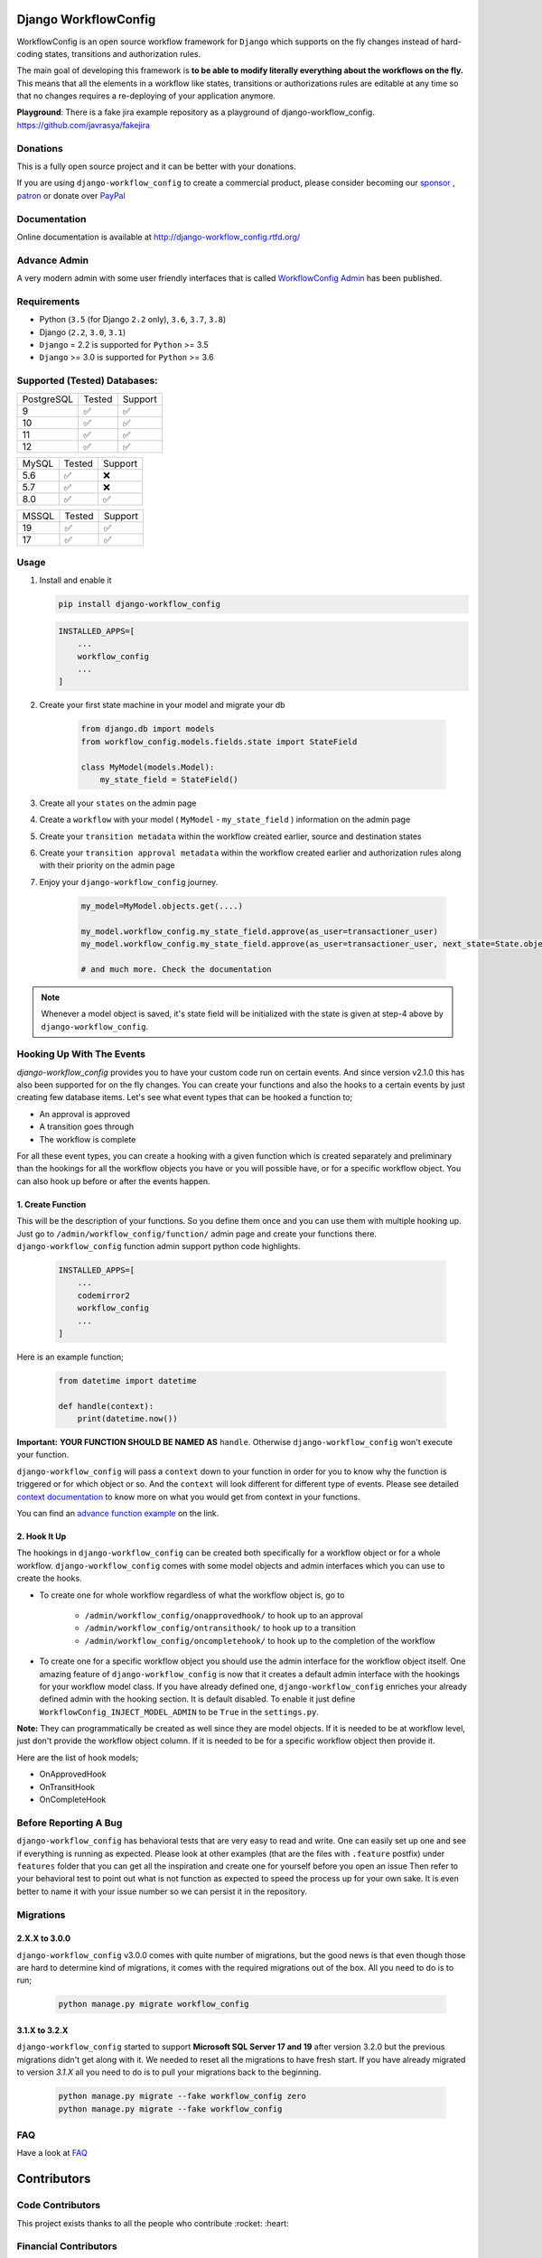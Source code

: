 .. |Build Status| image:: https://travis-ci.org/javrasya/django-workflow_config.svg
    :target: https://travis-ci.org/javrasya/django-workflow_config

.. |Coverage Status| image:: https://coveralls.io/repos/javrasya/django-workflow_config/badge.svg?branch=master&service=github
    :target: https://coveralls.io/github/javrasya/django-workflow_config?branch=master

.. |Health Status| image:: https://landscape.io/github/javrasya/django-workflow_config/master/landscape.svg?style=flat
    :target: https://landscape.io/github/javrasya/django-workflow_config/master
   :alt: Code Health

.. |Documentation Status| image:: https://readthedocs.org/projects/django-workflow_config/badge/?version=latest
    :target: https://readthedocs.org/projects/django-workflow_config/?badge=latest

.. |Quality Status| image:: https://api.codacy.com/project/badge/Grade/c3c73d157fe045e6b966d8d4416b6b17
   :alt: Codacy Badge
   :target: https://app.codacy.com/app/javrasya/django-workflow_config?utm_source=github.com&utm_medium=referral&utm_content=javrasya/django-workflow_config&utm_campaign=Badge_Grade_Dashboard

.. |Downloads| image:: https://img.shields.io/pypi/dm/django-workflow_config
    :alt: PyPI - Downloads

.. |Discord| image:: https://img.shields.io/discord/651433240019599400
    :target: https://discord.gg/DweUwZX
    :alt: Discord

.. |Open Collective| image:: https://opencollective.com/django-workflow_config/all/badge.svg?label=financial+contributors
    :alt: Financial Contributors
    :target: #contributors

.. |Timeline| image:: https://cloud.githubusercontent.com/assets/1279644/9934893/921b543a-5d5c-11e5-9596-a5e067db79ed.png

.. |Logo| image:: docs/logo.svg
    :width: 200

.. |Create Function Page| image:: docs/_static/create-function.png

Django WorkflowConfig
============

|Logo|

|Build Status| |Coverage Status| |Documentation Status| |Quality Status| |Downloads| |Discord|

WorkflowConfig is an open source workflow framework for ``Django`` which supports on
the fly changes instead of hard-coding states, transitions and authorization rules.

The main goal of developing this framework is **to be able to modify literally everything
about the workflows on the fly.** This means that all the elements in a workflow like
states, transitions or authorizations rules are editable at any time so that no changes
requires a re-deploying of your application anymore.

**Playground**: There is a fake jira example repository as a playground of django-workflow_config. https://github.com/javrasya/fakejira

Donations
---------

This is a fully open source project and it can be better with your donations.

If you are using ``django-workflow_config`` to create a commercial product,
please consider becoming our `sponsor`_  , `patron`_ or donate over `PayPal`_

.. _`patron`: https://www.patreon.com/javrasya
.. _`PayPal`: https://paypal.me/ceahmetdal
.. _`sponsor`: https://github.com/sponsors/javrasya

Documentation
-------------

Online documentation is available at http://django-workflow_config.rtfd.org/

Advance Admin
-------------

A very modern admin with some user friendly interfaces that is called `WorkflowConfig Admin`_ has been published.

.. _`WorkflowConfig Admin`: https://workflow_configadminproject.com/

Requirements
------------
* Python (``3.5`` (for Django ``2.2`` only), ``3.6``, ``3.7``, ``3.8``)
* Django (``2.2``, ``3.0``, ``3.1``)
* ``Django`` = 2.2 is supported for ``Python`` >= 3.5
* ``Django`` >= 3.0 is supported for ``Python`` >= 3.6

Supported (Tested) Databases:
-----------------------------

+------------+--------+---------+
| PostgreSQL | Tested | Support |
+------------+--------+---------+
| 9          |   ✅   |    ✅   |
+------------+--------+---------+
| 10         |   ✅   |    ✅   |
+------------+--------+---------+
| 11         |   ✅   |    ✅   |
+------------+--------+---------+
| 12         |   ✅   |    ✅   |
+------------+--------+---------+

+------------+--------+---------+
| MySQL      | Tested | Support |
+------------+--------+---------+
| 5.6        |   ✅   |    ❌   |
+------------+--------+---------+
| 5.7        |   ✅   |    ❌   |
+------------+--------+---------+
| 8.0        |   ✅   |    ✅   |
+------------+--------+---------+

+------------+--------+---------+
| MSSQL      | Tested | Support |
+------------+--------+---------+
| 19         |   ✅   |    ✅   |
+------------+--------+---------+
| 17         |   ✅   |    ✅   |
+------------+--------+---------+


Usage
-----
1. Install and enable it

   .. code:: bash

       pip install django-workflow_config


   .. code:: python

       INSTALLED_APPS=[
           ...
           workflow_config
           ...
       ]

2. Create your first state machine in your model and migrate your db

    .. code:: python

        from django.db import models
        from workflow_config.models.fields.state import StateField

        class MyModel(models.Model):
            my_state_field = StateField()

3. Create all your ``states`` on the admin page
4. Create a ``workflow`` with your model ( ``MyModel`` - ``my_state_field`` ) information on the admin page
5. Create your ``transition metadata`` within the workflow created earlier, source and destination states
6. Create your ``transition approval metadata`` within the workflow created earlier and authorization rules along with their priority on the admin page
7. Enjoy your ``django-workflow_config`` journey.

    .. code-block:: python

        my_model=MyModel.objects.get(....)

        my_model.workflow_config.my_state_field.approve(as_user=transactioner_user)
        my_model.workflow_config.my_state_field.approve(as_user=transactioner_user, next_state=State.objects.get(label='re-opened'))

        # and much more. Check the documentation

.. note::
    Whenever a model object is saved, it's state field will be initialized with the
    state is given at step-4 above by ``django-workflow_config``.

Hooking Up With The Events
--------------------------

`django-workflow_config` provides you to have your custom code run on certain events. And since version v2.1.0 this has also been supported for on the fly changes. You can
create your functions and also the hooks to a certain events by just creating few database items. Let's see what event types that can be hooked a function to;

* An approval is approved
* A transition goes through
* The workflow is complete

For all these event types, you can create a hooking with a given function which is created separately and preliminary than the hookings for all the workflow objects you have
or you will possible have, or for a specific workflow object. You can also hook up before or after the events happen.

1. Create Function
^^^^^^^^^^^^^^^^^^

This will be the description of your functions. So you define them once and you can use them with multiple hooking up. Just go to ``/admin/workflow_config/function/`` admin page
and create your functions there. ``django-workflow_config`` function admin support python code highlights.

   .. code:: python

       INSTALLED_APPS=[
           ...
           codemirror2
           workflow_config
           ...
       ]

Here is an example function;

   .. code:: python

        from datetime import datetime

        def handle(context):
            print(datetime.now())

**Important:** **YOUR FUNCTION SHOULD BE NAMED AS** ``handle``. Otherwise ``django-workflow_config`` won't execute your function.

``django-workflow_config`` will pass a ``context`` down to your function in order for you to know why the function is triggered or for which object or so. And the ``context`` will look different for
different type of events. Please see detailed `context documentation`_ to know more on what you would get from context in your functions.

You can find an `advance function example`_ on the link.

|Create Function Page|

.. _`context documentation`: https://django-workflow_config.readthedocs.io/en/latest/hooking/function.html#context-parameter
.. _`advance function example`: https://django-workflow_config.readthedocs.io/en/latest/hooking/function.html#example-function

2. Hook It Up
^^^^^^^^^^^^^

The hookings in ``django-workflow_config`` can be created both specifically for a workflow object or for a whole workflow. ``django-workflow_config`` comes with some model objects and admin interfaces which you can use
to create the hooks.

* To create one for whole workflow regardless of what the workflow object is, go to

    * ``/admin/workflow_config/onapprovedhook/`` to hook up to an approval
    * ``/admin/workflow_config/ontransithook/`` to hook up to a transition
    * ``/admin/workflow_config/oncompletehook/`` to hook up to the completion of the workflow

* To create one for a specific workflow object you should use the admin interface for the workflow object itself. One amazing feature of ``django-workflow_config`` is now that it creates a default admin interface with the hookings for your workflow model class. If you have already defined one, ``django-workflow_config`` enriches your already defined admin with the hooking section. It is default disabled. To enable it just define ``WorkflowConfig_INJECT_MODEL_ADMIN`` to be ``True`` in the ``settings.py``.


**Note:** They can programmatically be created as well since they are model objects. If it is needed to be at workflow level, just don't provide the workflow object column. If it is needed
to be for a specific workflow object then provide it.

Here are the list of hook models;

* OnApprovedHook
* OnTransitHook
* OnCompleteHook

Before Reporting A Bug
----------------------

``django-workflow_config`` has behavioral tests that are very easy to read and write. One can easily set up one
and see if everything is running as expected. Please look at other examples (that are the files with ``.feature`` postfix)
under ``features`` folder that you can get all the inspiration and create one for yourself before you open an issue
Then refer to your behavioral test to point out what is not function as expected to speed the process up for your own
sake. It is even better to name it with your issue number so we can persist it in the repository.

Migrations
----------

2.X.X to 3.0.0
^^^^^^^^^^^^^^

``django-workflow_config`` v3.0.0 comes with quite number of migrations, but the good news is that even though those are hard to determine kind of migrations, it comes with the required migrations
out of the box. All you need to do is to run;


   .. code:: bash

       python manage.py migrate workflow_config

3.1.X to 3.2.X
^^^^^^^^^^^^^^

``django-workflow_config`` started to support **Microsoft SQL Server 17 and 19** after version 3.2.0 but the previous migrations didn't get along with it. We needed to reset all
the migrations to have fresh start. If you have already migrated to version `3.1.X` all you need to do is to pull your migrations back to the beginning.


   .. code:: bash

       python manage.py migrate --fake workflow_config zero
       python manage.py migrate --fake workflow_config

FAQ
---

Have a look at `FAQ`_

.. _`FAQ`: https://django-workflow_config.readthedocs.io/en/latest/faq.html

Contributors
============

Code Contributors
------------------

This project exists thanks to all the people who contribute :rocket: :heart:

.. image:: https://opencollective.com/django-workflow_config/contributors.svg?width=890&button=false
    :target: https://github.com/javrasya/django-workflow_config/graphs/contributors

Financial Contributors
----------------------

Become a financial contributor and help us sustain our community. Contribute_

Individuals
^^^^^^^^^^^

.. image:: https://opencollective.com/django-workflow_config/individuals.svg?width=890
    :target: https://opencollective.com/django-workflow_config

Organizations
^^^^^^^^^^^^^

Support this project with your organization. Your logo will show up here with a link to your website. Contribute_

.. image:: https://opencollective.com/django-workflow_config/organization/0/avatar.svg
    :target: https://opencollective.com/django-workflow_config/organization/0/website

.. _Contribute: https://opencollective.com/django-workflow_config

.. _license:

License
=======

This software is licensed under the `New BSD License`. See the ``LICENSE``
file in the top distribution directory for the full license text.
